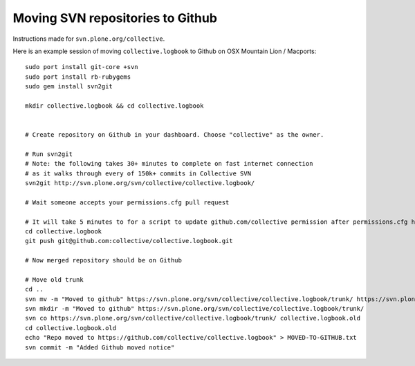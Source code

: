 Moving SVN repositories to Github
-----------------------------------

Instructions made for ``svn.plone.org/collective``.

Here is an example session of moving ``collective.logbook`` to Github on OSX Mountain Lion / Macports::

    sudo port install git-core +svn
    sudo port install rb-rubygems
    sudo gem install svn2git
    
    mkdir collective.logbook && cd collective.logbook
    
    
    # Create repository on Github in your dashboard. Choose "collective" as the owner.

    # Run svn2git
    # Note: the following takes 30+ minutes to complete on fast internet connection
    # as it walks through every of 150k+ commits in Collective SVN
    svn2git http://svn.plone.org/svn/collective/collective.logbook/
    
    # Wait someone accepts your permissions.cfg pull request
    
    # It will take 5 minutes to for a script to update github.com/collective permission after permissions.cfg has been merged
    cd collective.logbook
    git push git@github.com:collective/collective.logbook.git
    
    # Now merged repository should be on Github
    
    # Move old trunk
    cd ..
    svn mv -m "Moved to github" https://svn.plone.org/svn/collective/collective.logbook/trunk/ https://svn.plone.org/svn/collective/collective.logbook/trunk.old
    svn mkdir -m "Moved to github" https://svn.plone.org/svn/collective/collective.logbook/trunk/
    svn co https://svn.plone.org/svn/collective/collective.logbook/trunk/ collective.logbook.old
    cd collective.logbook.old
    echo "Repo moved to https://github.com/collective/collective.logbook" > MOVED-TO-GITHUB.txt
    svn commit -m "Added Github moved notice"

